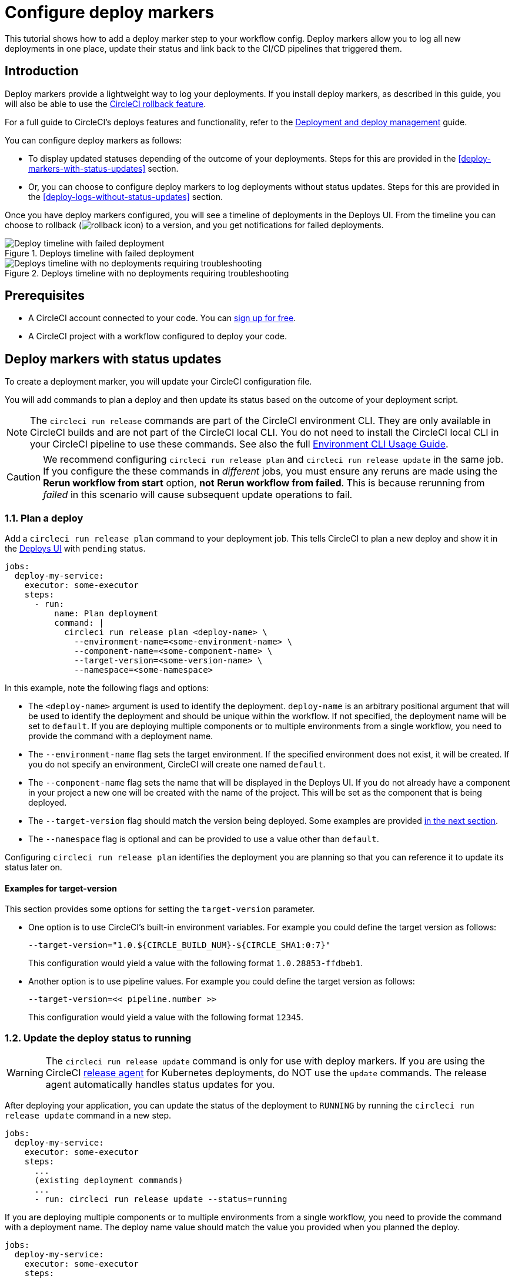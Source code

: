= Configure deploy markers
:page-platform: Cloud
:page-description: Tutorial outlining how to configure deploy markers in your workflow.
:experimental:

This tutorial shows how to add a deploy marker step to your workflow config. Deploy markers allow you to log all new deployments in one place, update their status and link back to the CI/CD pipelines that triggered them.

== Introduction

Deploy markers provide a lightweight way to log your deployments. If you install deploy markers, as described in this guide, you will also be able to use the xref:set-up-rollbacks.adoc[CircleCI rollback feature].

For a full guide to CircleCI's deploys features and functionality, refer to the xref:deployment-overview.adoc[Deployment and deploy management] guide.

You can configure deploy markers as follows:

* To display updated statuses depending of the outcome of your deployments. Steps for this are provided in the <<deploy-markers-with-status-updates>> section.
* Or, you can choose to configure deploy markers to log deployments without status updates. Steps for this are provided in the <<deploy-logs-without-status-updates>> section.

Once you have deploy markers configured, you will see a timeline of deployments in the Deploys UI. From the timeline you can choose to rollback (image:guides:ROOT:icons/rebuild.svg[rollback icon, role="no-border"]) to a version, and you get notifications for failed deployments.

.Deploys timeline with failed deployment
image::guides:ROOT:deploy/deploys-timeline-fail-banner.png[Deploy timeline with failed deployment]

.Deploys timeline with no deployments requiring troubleshooting
image::guides:ROOT:releases/dashboard.png[Deploys timeline with no deployments requiring troubleshooting]

== Prerequisites

* A CircleCI account connected to your code. You can link:https://circleci.com/signup/[sign up for free].
* A CircleCI project with a workflow configured to deploy your code.

== Deploy markers with status updates

To create a deployment marker, you will update your CircleCI configuration file.

You will add commands to plan a deploy and then update its status based on the outcome of your deployment script.

NOTE: The `circleci run release` commands are part of the CircleCI environment CLI. They are only available in CircleCI builds and are not part of the CircleCI local CLI. You do not need to install the CircleCI local CLI in your CircleCI pipeline to use these commands. See also the full xref:toolkit:environment-cli-usage-guide.adoc[Environment CLI Usage Guide].

CAUTION: We recommend configuring `circleci run release plan` and `circleci run release update` in the same job. If you configure the these commands in _different_ jobs, you must ensure any reruns are made using the btn:[Rerun workflow from start] option, *not* btn:[Rerun workflow from failed]. This is because rerunning from _failed_ in this scenario will cause subsequent update operations to fail.

=== 1.1. Plan a deploy

Add a `circleci run release plan` command to your deployment job. This tells CircleCI to plan a new deploy and show it in the link:https://app.circleci.com/deploys[Deploys UI] with `pending` status.

[,yml]
----
jobs:
  deploy-my-service:
    executor: some-executor
    steps:
      - run:
          name: Plan deployment
          command: |
            circleci run release plan <deploy-name> \
              --environment-name=<some-environment-name> \
              --component-name=<some-component-name> \
              --target-version=<some-version-name> \
              --namespace=<some-namespace>
----

In this example, note the following flags and options:

* The `<deploy-name>` argument is used to identify the deployment. `deploy-name` is an arbitrary positional argument that will be used to identify the deployment and should be unique within the workflow. If not specified, the deployment name will be set to `default`. If you are deploying multiple components or to multiple environments from a single workflow, you need to provide the command with a deployment name.
* The `--environment-name` flag sets the target environment. If the specified environment does not exist, it will be created. If you do not specify an environment, CircleCI will create one named `default`.
* The `--component-name` flag sets the name that will be displayed in the Deploys UI. If you do not already have a component in your project a new one will be created with the name of the project. This will be set as the component that is being deployed.
* The `--target-version` flag should match the version being deployed. Some examples are provided <<examples-for-target-version,in the next section>>.
* The `--namespace` flag is optional and can be provided to use a value other than `default`.

Configuring `circleci run release plan` identifies the deployment you are planning so that you can reference it to update its status later on.

==== Examples for target-version

This section provides some options for setting the `target-version` parameter.

* One option is to use CircleCI's built-in environment variables. For example you could define the target version as follows:
+
[,yml]
----
--target-version="1.0.${CIRCLE_BUILD_NUM}-${CIRCLE_SHA1:0:7}"
----
+
This configuration would yield a value with the following format `1.0.28853-ffdbeb1`.

* Another option is to use pipeline values. For example you could define the target version as follows:
+
[,yml]
----
--target-version=<< pipeline.number >>
----
+
This configuration would yield a value with the following format `12345`.

=== 1.2. Update the deploy status to running

WARNING: The `circleci run release update` command is only for use with deploy markers. If you are using the CircleCI xref:release-agent-overview.adoc[release agent] for Kubernetes deployments, do NOT use the `update` commands. The release agent automatically handles status updates for you.

After deploying your application, you can update the status of the deployment to `RUNNING` by running the `circleci run release update` command in a new step.

[,yml]
----
jobs:
  deploy-my-service:
    executor: some-executor
    steps:
      ...
      (existing deployment commands)
      ...
      - run: circleci run release update --status=running
----

If you are deploying multiple components or to multiple environments from a single workflow, you need to provide the command with a deployment name. The deploy name value should match the value you provided when you planned the deploy.

[,yml]
----
jobs:
  deploy-my-service:
    executor: some-executor
    steps:
      ...
      (existing deployment commands)
      ...
      - run: circleci run release update <deploy-name> --status=running
----

=== 1.3. Update the deploy status to success or failure
You can use the `when` attribute to add `on_success` and `on_failure` steps at the end of your deployment job, to handle the final status update of the deploy.

.Config file example showing deploy status update to success or failure
[,yml]
----
jobs:
  deploy-my-service:
    executor: some-executor
    steps:
      ...
      (existing deployment commands)
      ...
      - run:
          name: Update planned release to SUCCESS
          command: |
            circleci run release update \
              --status=SUCCESS
          when: on_success
      - run:
          name: Update planned release to FAILED
          command: |
            if [ -f failure_reason.env ]; then
              source failure_reason.env
            fi
            circleci run release update \
              --status=FAILED \
              --failure-reason="$FAILURE_REASON"
          when: on_fail
----

In this example, the status of the deploy is updated to `SUCCESS` or `FAILED` depending on the outcome of your job.

The `failure_reason.env` file can be created by a previous step in the job. This can be done, for example, in a step in which we are validating the status of the deployment. One way to do this is as follows:

.Create a file to store the failure reason
[,yml]
----
echo "FAILURE_REASON='Deployment was not found'" > failure_reason.env
----

CAUTION: Trying to update the status of the deploy after updating it to a terminal status such as `SUCCESS`, `FAILED` or `CANCELED` is not supported and will result in an error.

=== 1.4 Update the deploy status to canceled

If you want to update your deployment to `canceled` when the deploy job is canceled, you can do so by adding the following job to your configuration.

.Job configuration for updating the deploy status to canceled
[,yml]
----
jobs:
  deploy:
    ...
    (deploy job steps)
    ...
  cancel-deploy:
    executor: go
    steps:
      - run:
          name: Update planned release to CANCELED
          command: |
            circleci run release update \
              --status=CANCELED
----

Then you can add it to your workflow as shown below.

.Workflow configuration for updating the deploy status to canceled. The cancel-deploy job only runs when the deploy job is canceled
[,yml]
----
workflows:
  deploy-workflow:
    jobs:
      - deploy
      - cancel-deploy:
          requires:
            - deploy:
              - canceled
----

In this example, the `cancel-deploy` job will be run only when the `deploy` job is canceled, thus updating the deployment to the `canceled` status.

=== 1.5. Full config example

For reference, here is a full example of a CircleCI config that makes use of the deployment tracking feature.

[,yml]
----
version: 2.1

jobs:
  deploy:
    executor: go
    steps:
      - checkout
      - run:
          name: Plan deployment
          command: |
            circleci run release plan <deploy-name> \
              --target-version=<some-version-name>
      - run:
          name: Perform deployment
          command: <your-deployment-logic>
      - run:
          name: Update planned deployment to running
          command: circleci run release update --status=running
      - run:
          name: Validate deployment
          command: <your-validation-logic>
      - run:
          name: Update planned deployment to SUCCESS
          command: |
            circleci run release update \
              --status=SUCCESS
          when: on_success
      - run:
          name: Update planned deployment to FAILED
          command: |
            if [ -f failure_reason.env ]; then
              source failure_reason.env
            fi
            circleci run release update \
              --status=FAILED \
              --failure-reason="$FAILURE_REASON"
          when: on_fail
  cancel-deploy:
    executor: go
    steps:
      - run:
          name: Update planned release to CANCELED
          command: |
            circleci run release update \
              --status=CANCELED
workflows:
  deploy-workflow:
    jobs:
      - deploy
      - cancel-deploy:
          requires:
            - deploy:
              - canceled
----

== Deploy logs without status updates

Sometimes you might not want your deployment marker to have any specific status, but still want it to be logged in the deploys UI.
In those cases you can use the `release log` command in place of `release plan` as shown in the example below.

[,yml]
----
jobs:
  deploy-my-service:
    executor: some-executor
    steps:
      ...
      (existing deployment commands)
      ...
      - run: circleci run release log --target-version=<some-version-name>
----

This command supports the same optional parameters as the `release plan` command, but does not require a `deploy-name`.
You can see the command with all optional parameters in the following example:

[,yml]
----
jobs:
  deploy-my-service:
    executor: some-executor
    steps:
      ...
      (existing deployment commands)
      ...
      - run:
          name: Log release
          command: |
            circleci run release log \
              --environment-name=<some-environment-name> \
              --component-name=<some-component-name> \
              --target-version=<some-version-name>
----

** The `--environment-name` flag specifies the target environment. If the environment does not exist, it will be created.
** The `--component-name` flag sets the name that will be displayed in the CircleCI UI.
** The `--target-version` flag should match the name of the version being deployed. Some examples are provided <<examples-for-target-version,above>>.
** (Optional) You can provide the following parameter if required:
*** The `--namespace` flag can be provided to use a value other than `default`.

== Manage environments

In this guide we created an environment integration by supplying a name with the `--environment-name` flag. This was an optional step. If you did not specify an environment CircleCI will have created one for you with the name `default`.

You can also create an environment integration manually in the CircleCI web app.

=== Create an environment integration

. In the link:https://app.circleci.com[CircleCI web app], select your org from the org cards on your user homepage.
. Select **Deploys** in the sidebar.
. Select the **Environments** tab.
. Select btn:[Create Environment Integration].
. Enter a name for your environment, and a description if you would like.
. Use the dropdown menu to choose your environment integration type. Choose the "Custom" option to follow along with this guide,. If you are deploying to your Kubernetes cluster you can or if you want to use the CircleCI release agent, then choose "Kubernetes Cluster" and head over to the xref:set-up-circleci-deploys.adoc[Release agent setup] page.
. Select btn:[Save and Continue].

== Next steps

By following the steps in this guide, you have added a deploy marker to your CircleCI configuration.
You can now track the status of your deployments across your configured environments in the CircleCI deploys UI and in the project home page.
You can now:

* xref:set-up-rollbacks.adoc[Set up rollbacks].
